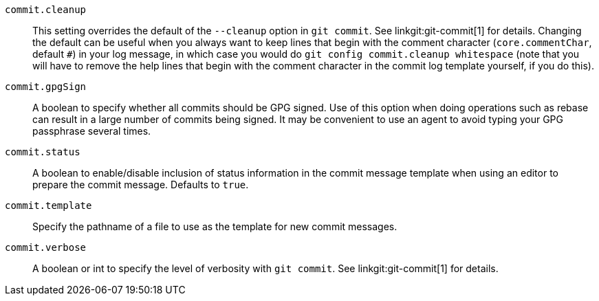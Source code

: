 ifdef::git-commit[]
:see-git-commit:
endif::git-commit[]
ifndef::git-commit[]
:see-git-commit: See linkgit:git-commit[1] for details.
endif::git-commit[]
`commit.cleanup`::
	This setting overrides the default of the `--cleanup` option in
	`git commit`. {see-git-commit} Changing the default can be useful
	when you always want to keep lines that begin
	with the comment character (`core.commentChar`, default `#`)
	in your log message, in which case you
	would do `git config commit.cleanup whitespace` (note that you will
	have to remove the help lines that begin with the comment character
	in the commit log template yourself, if you do this).

`commit.gpgSign`::
	A boolean to specify whether all commits should be GPG signed.
	Use of this option when doing operations such as rebase can
	result in a large number of commits being signed. It may be
	convenient to use an agent to avoid typing your GPG passphrase
	several times.

`commit.status`::
	A boolean to enable/disable inclusion of status information in the
	commit message template when using an editor to prepare the commit
	message.  Defaults to `true`.

`commit.template`::
	Specify the pathname of a file to use as the template for
	new commit messages.

`commit.verbose`::
	A boolean or int to specify the level of verbosity with `git commit`.
	{see-git-commit}
